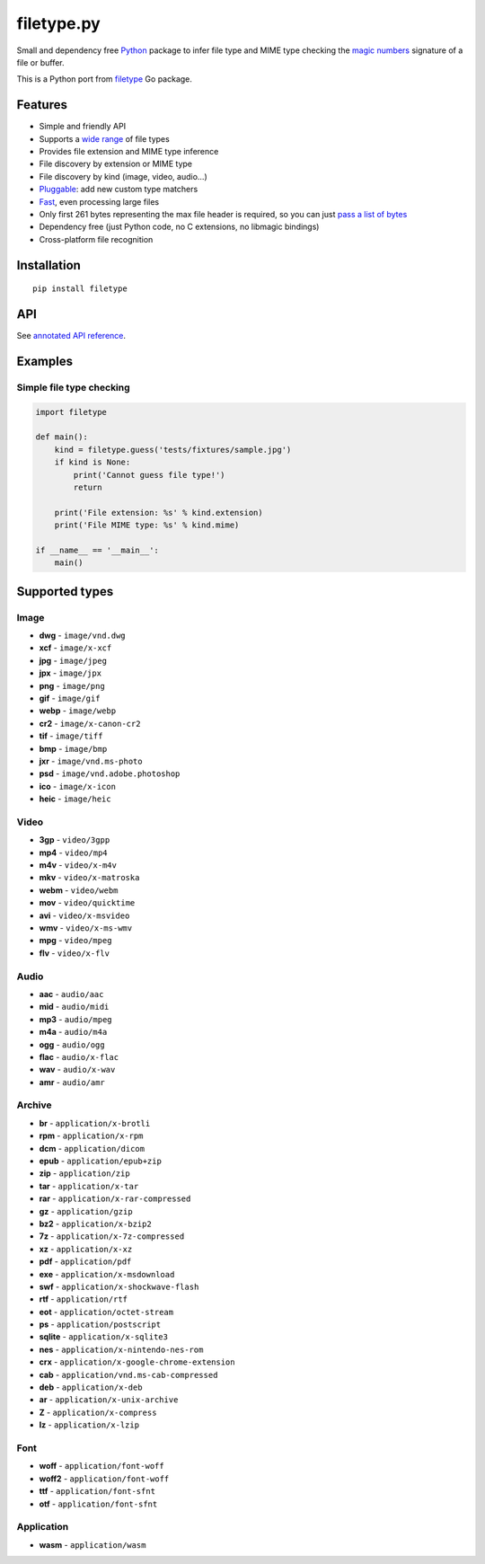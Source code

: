 filetype.py |Build Status| |PyPI| |Pyversions| |API|
====================================================

Small and dependency free `Python`_ package to infer file type and MIME
type checking the `magic numbers`_ signature of a file or buffer.

This is a Python port from `filetype`_ Go package.

Features
--------

-  Simple and friendly API
-  Supports a `wide range`_ of file types
-  Provides file extension and MIME type inference
-  File discovery by extension or MIME type
-  File discovery by kind (image, video, audio…)
-  `Pluggable`_: add new custom type matchers
-  `Fast`_, even processing large files
-  Only first 261 bytes representing the max file header is required, so
   you can just `pass a list of bytes`_
-  Dependency free (just Python code, no C extensions, no libmagic
   bindings)
-  Cross-platform file recognition

Installation
------------

::

    pip install filetype

API
---

See `annotated API reference`_.

Examples
--------

Simple file type checking
^^^^^^^^^^^^^^^^^^^^^^^^^

.. code-block:: python

    import filetype

    def main():
        kind = filetype.guess('tests/fixtures/sample.jpg')
        if kind is None:
            print('Cannot guess file type!')
            return

        print('File extension: %s' % kind.extension)
        print('File MIME type: %s' % kind.mime)

    if __name__ == '__main__':
        main()

Supported types
---------------

Image
^^^^^

-  **dwg** - ``image/vnd.dwg``
-  **xcf** - ``image/x-xcf``
-  **jpg** - ``image/jpeg``
-  **jpx** - ``image/jpx``
-  **png** - ``image/png``
-  **gif** - ``image/gif``
-  **webp** - ``image/webp``
-  **cr2** - ``image/x-canon-cr2``
-  **tif** - ``image/tiff``
-  **bmp** - ``image/bmp``
-  **jxr** - ``image/vnd.ms-photo``
-  **psd** - ``image/vnd.adobe.photoshop``
-  **ico** - ``image/x-icon``
-  **heic** - ``image/heic``

Video
^^^^^

-  **3gp** - ``video/3gpp``
-  **mp4** - ``video/mp4``
-  **m4v** - ``video/x-m4v``
-  **mkv** - ``video/x-matroska``
-  **webm** - ``video/webm``
-  **mov** - ``video/quicktime``
-  **avi** - ``video/x-msvideo``
-  **wmv** - ``video/x-ms-wmv``
-  **mpg** - ``video/mpeg``
-  **flv** - ``video/x-flv``

Audio
^^^^^

-  **aac** - ``audio/aac``
-  **mid** - ``audio/midi``
-  **mp3** - ``audio/mpeg``
-  **m4a** - ``audio/m4a``
-  **ogg** - ``audio/ogg``
-  **flac** - ``audio/x-flac``
-  **wav** - ``audio/x-wav``
-  **amr** - ``audio/amr``

Archive
^^^^^^^

-  **br** - ``application/x-brotli``
-  **rpm** - ``application/x-rpm``
-  **dcm** - ``application/dicom``
-  **epub** - ``application/epub+zip``
-  **zip** - ``application/zip``
-  **tar** - ``application/x-tar``
-  **rar** - ``application/x-rar-compressed``
-  **gz** - ``application/gzip``
-  **bz2** - ``application/x-bzip2``
-  **7z** - ``application/x-7z-compressed``
-  **xz** - ``application/x-xz``
-  **pdf** - ``application/pdf``
-  **exe** - ``application/x-msdownload``
-  **swf** - ``application/x-shockwave-flash``

-  **rtf** - ``application/rtf``
-  **eot** - ``application/octet-stream``
-  **ps** - ``application/postscript``
-  **sqlite** - ``application/x-sqlite3``
-  **nes** - ``application/x-nintendo-nes-rom``
-  **crx** - ``application/x-google-chrome-extension``
-  **cab** - ``application/vnd.ms-cab-compressed``
-  **deb** - ``application/x-deb``
-  **ar** - ``application/x-unix-archive``
-  **Z** - ``application/x-compress``
-  **lz** - ``application/x-lzip``

Font
^^^^

-  **woff** - ``application/font-woff``
-  **woff2** - ``application/font-woff``
-  **ttf** - ``application/font-sfnt``
-  **otf** - ``application/font-sfnt``

Application
^^^^

-  **wasm** - ``application/wasm``

.. _Python: http://python.org
.. _magic numbers: https://en.wikipedia.org/wiki/Magic_number_(programming)#Magic_numbers_in_files
.. _filetype: https://github.com/h2non/filetype
.. _wide range: #supported-types
.. _Pluggable: #add-additional-file-type-matchers
.. _Fast: #benchmarks
.. _pass a list of bytes: #file-header
.. _annotated API reference: https://h2non.github.io/filetype.py/

.. |Build Status| image:: https://travis-ci.org/h2non/filetype.py.svg?branch=master
   :target: https://travis-ci.org/h2non/filetype.py
.. |PyPI| image:: https://img.shields.io/pypi/v/filetype.svg?maxAge=2592000?style=flat-square
   :target: https://pypi.python.org/pypi/filetype
.. |Pyversions| image:: https://img.shields.io/pypi/pyversions/filetype.svg?style=flat-square
    :target: https://pypi.python.org/pypi/filetype
.. |API| image:: https://img.shields.io/badge/api-docs-green.svg
   :target: https://h2non.github.io/filetype.py
